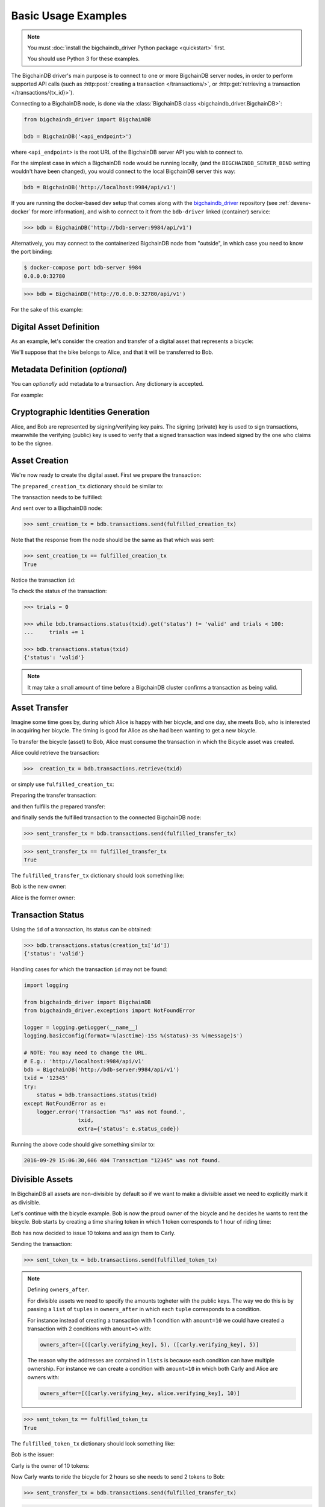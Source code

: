 .. _basic-usage:

====================
Basic Usage Examples
====================

.. note::

   You must :doc:`install the bigchaindb_driver Python package <quickstart>` first.

   You should use Python 3 for these examples.


The BigchainDB driver's main purpose is to connect to one or more BigchainDB
server nodes, in order to perform supported API calls (such as
:http:post:`creating a transaction </transactions/>`, or
:http:get:`retrieving a transaction </transactions/{tx_id}>`). 

Connecting to a BigchainDB node, is done via the
:class:`BigchainDB class <bigchaindb_driver.BigchainDB>`:

.. code-block:: python

    from bigchaindb_driver import BigchainDB

    bdb = BigchainDB('<api_endpoint>')

where ``<api_endpoint>`` is the root URL of the BigchainDB server API you wish
to connect to. 

For the simplest case in which a BigchainDB node would be running locally, (and
the ``BIGCHAINDB_SERVER_BIND`` setting wouldn't have been changed), you would
connect to the local BigchainDB server this way:

.. code-block:: python

    bdb = BigchainDB('http://localhost:9984/api/v1')

If you are running the docker-based dev setup that comes along with the
`bigchaindb_driver`_ repository (see :ref:`devenv-docker` for more
information), and wish to connect to it from the ``bdb-driver`` linked
(container) service:

.. code-block:: python

    >>> bdb = BigchainDB('http://bdb-server:9984/api/v1')

Alternatively, you may connect to the containerized BigchainDB node from
"outside", in which case you need to know the port binding:

.. code-block:: bash
    
    $ docker-compose port bdb-server 9984
    0.0.0.0:32780

.. code-block:: python

    >>> bdb = BigchainDB('http://0.0.0.0:32780/api/v1')

For the sake of this example:

.. ipython::

    In [0]: from bigchaindb_driver import BigchainDB

    In [0]: bdb = BigchainDB('http://bdb-server:9984/api/v1')


Digital Asset Definition
------------------------
As an example, let's consider the creation and transfer of a digital asset that
represents a bicycle:

.. ipython::
    
    In [0]: bicycle = {
       ...:     'data': {
       ...:         'bicycle': {
       ...:             'serial_number': 'abcd1234',
       ...:             'manufacturer': 'bkfab',
       ...:         },
       ...:     },
       ...: }

We'll suppose that the bike belongs to Alice, and that it will be transferred
to Bob.


Metadata Definition (*optional*)
--------------------------------
You can `optionally` add metadata to a transaction. Any dictionary is accepted.

For example:

.. ipython::

    In [0]: metadata = {'planet': 'earth'}


Cryptographic Identities Generation
-----------------------------------
Alice, and Bob are represented by signing/verifying key pairs. The signing
(private) key is used to sign transactions, meanwhile the verifying (public)
key is used to verify that a signed transaction was indeed signed by the one
who claims to be the signee. 

.. ipython::

    In [0]: from bigchaindb_driver.crypto import generate_keypair

    In [0]: alice, bob = generate_keypair(), generate_keypair()


Asset Creation
--------------
We're now ready to create the digital asset. First we prepare the transaction:

.. ipython::

   In [0]: prepared_creation_tx = bdb.transactions.prepare(
      ...:     operation='CREATE',
      ...:     owners_before=alice.verifying_key,
      ...:     asset=bicycle,
      ...:     metadata=metadata,
      ...: )

The ``prepared_creation_tx`` dictionary should be similar to:

.. ipython::

   In [0]: prepared_creation_tx


The transaction needs to be fulfilled:

.. ipython::

    In [0]: fulfilled_creation_tx = bdb.transactions.fulfill(
       ...:     prepared_creation_tx, private_keys=alice.signing_key)

.. ipython::

    In [0]: fulfilled_creation_tx

And sent over to a BigchainDB node:

.. code-block:: python

    >>> sent_creation_tx = bdb.transactions.send(fulfilled_creation_tx)

Note that the response from the node should be the same as that which was sent:

.. code-block:: python

    >>> sent_creation_tx == fulfilled_creation_tx
    True

Notice the transaction ``id``:

.. ipython::

    In [0]: txid = fulfilled_creation_tx['id']

    In [0]: txid

To check the status of the transaction:

.. code-block:: python

    >>> trials = 0

    >>> while bdb.transactions.status(txid).get('status') != 'valid' and trials < 100:
    ...     trials += 1

    >>> bdb.transactions.status(txid)
    {'status': 'valid'}

.. note:: It may take a small amount of time before a BigchainDB cluster
    confirms a transaction as being valid.

.. _bicycle-transfer:

Asset Transfer
--------------
Imagine some time goes by, during which Alice is happy with her bicycle, and
one day, she meets Bob, who is interested in acquiring her bicycle. The timing
is good for Alice as she had been wanting to get a new bicycle.

To transfer the bicycle (asset) to Bob, Alice must consume the transaction in
which the Bicycle asset was created.

Alice could retrieve the transaction:

.. code-block:: python

    >>>  creation_tx = bdb.transactions.retrieve(txid)

or simply use ``fulfilled_creation_tx``:

.. ipython::

    In [0]: creation_tx = fulfilled_creation_tx

Preparing the transfer transaction:

.. ipython::
    
    In [0]: cid = 0

    In [0]: condition = creation_tx['transaction']['conditions'][cid]

    In [0]: transfer_input = {
       ...:     'fulfillment': condition['condition']['details'],
       ...:     'input': {
       ...:          'cid': cid,
       ...:          'txid': creation_tx['id'],
       ...:      },
       ...:      'owners_before': condition['owners_after'],
       ...: }

    In [0]: prepared_transfer_tx = bdb.transactions.prepare(
       ...:     operation='TRANSFER',
       ...:     asset=creation_tx['transaction']['asset'],
       ...:     inputs=transfer_input,
       ...:     owners_after=bob.verifying_key,
       ...: )

and then fulfills the prepared transfer:

.. ipython::

    In [0]: fulfilled_transfer_tx = bdb.transactions.fulfill(
       ...:     prepared_transfer_tx,
       ...:     private_keys=alice.signing_key,
       ...: )

and finally sends the fulfilled transaction to the connected BigchainDB node:

.. code-block:: python

    >>> sent_transfer_tx = bdb.transactions.send(fulfilled_transfer_tx)

.. code-block:: python

    >>> sent_transfer_tx == fulfilled_transfer_tx
    True

The ``fulfilled_transfer_tx`` dictionary should look something like:

.. ipython::

    In [0]: fulfilled_transfer_tx

Bob is the new owner: 

.. ipython::

    In [0]: fulfilled_transfer_tx['transaction']['conditions'][0]['owners_after'][0] == bob.verifying_key

Alice is the former owner:

.. ipython::

    In [0]: fulfilled_transfer_tx['transaction']['fulfillments'][0]['owners_before'][0] == alice.verifying_key


Transaction Status
------------------
Using the ``id`` of a transaction, its status can be obtained:

.. code-block:: python

    >>> bdb.transactions.status(creation_tx['id'])
    {'status': 'valid'}

Handling cases for which the transaction ``id`` may not be found:

.. code-block:: python

    import logging

    from bigchaindb_driver import BigchainDB
    from bigchaindb_driver.exceptions import NotFoundError

    logger = logging.getLogger(__name__)
    logging.basicConfig(format='%(asctime)-15s %(status)-3s %(message)s')

    # NOTE: You may need to change the URL.
    # E.g.: 'http://localhost:9984/api/v1'
    bdb = BigchainDB('http://bdb-server:9984/api/v1')
    txid = '12345'
    try:
        status = bdb.transactions.status(txid)
    except NotFoundError as e:
        logger.error('Transaction "%s" was not found.',
                     txid,
                     extra={'status': e.status_code})

Running the above code should give something similar to:

.. code-block:: bash

    2016-09-29 15:06:30,606 404 Transaction "12345" was not found.


.. _bigchaindb_driver: https://github.com/bigchaindb/bigchaindb-driver


Divisible Assets
----------------

In BigchainDB all assets are non-divisible by default so if we want to make a
divisible asset we need to explicitly mark it as divisible.

Let's continue with the bicycle example. Bob is now the proud owner of the
bicycle and he decides he wants to rent the bicycle. Bob starts by creating a
time sharing token in which 1 token corresponds to 1 hour of riding time:

.. ipython::

    In [0]: bicycle_token = {
       ...:     'divisible': True,
       ...:     'data': {
       ...:         'token_for': {
       ...:             'bicycle': {
       ...:                 'serial_number': 'abcd1234',
       ...:                 'manufacturer': 'bkfab'
       ...:             }
       ...:         },
       ...:         'description': 'Time share token. Each token equals 1 hour of riding.'
       ...:     }
       ...: }

Bob has now decided to issue 10 tokens and assign them to Carly.

.. ipython::

    In [0]: bob, carly = generate_keypair(), generate_keypair()

    In [0]: prepared_token_tx = bdb.transactions.prepare(
       ...:     operation='CREATE',
       ...:     owners_before=bob.verifying_key,
       ...:     owners_after=[([carly.verifying_key], 10)],
       ...:     asset=bicycle_token
       ...: )

    In [0]: fulfilled_token_tx = bdb.transactions.fulfill(
       ...:     prepared_token_tx, private_keys=bob.signing_key)

Sending the transaction:

.. code-block:: python
 
    >>> sent_token_tx = bdb.transactions.send(fulfilled_token_tx)

.. note:: Defining ``owners_after``.

    For divisible assets we need to specify the amounts togheter with the
    public keys. The way we do this is by passing a ``list`` of ``tuples`` in
    ``owners_after`` in which each ``tuple`` corresponds to a condition.

    For instance instead of creating a transaction with 1 condition with
    ``amount=10`` we could have created a transaction with 2 conditions with
    ``amount=5`` with:

    .. code-block:: python

        owners_after=[([carly.verifying_key], 5), ([carly.verifying_key], 5)]

    The reason why the addresses are contained in ``lists`` is because each
    condition can have multiple ownership. For instance we can create a
    condition with ``amount=10`` in which both Carly and Alice are owners
    with:

    .. code-block:: python

        owners_after=[([carly.verifying_key, alice.verifying_key], 10)]

.. code-block:: python

    >>> sent_token_tx == fulfilled_token_tx
    True

The ``fulfilled_token_tx`` dictionary should look something like:

.. ipython::

    In [0]: fulfilled_token_tx

Bob is the issuer: 

.. ipython::

    In [0]: fulfilled_token_tx['transaction']['fulfillments'][0]['owners_before'][0] == bob.verifying_key

Carly is the owner of 10 tokens:

.. ipython::

    In [0]: fulfilled_token_tx['transaction']['conditions'][0]['owners_after'][0] == carly.verifying_key

    In [0]: fulfilled_token_tx['transaction']['conditions'][0]['amount'] == 10


Now Carly wants to ride the bicycle for 2 hours so she needs to send 2 tokens
to Bob:

.. ipython::

    In [0]: cid = 0

    In [0]: condition = prepared_token_tx['transaction']['conditions'][cid]

    In [0]: transfer_input = {
       ...:     'fulfillment': condition['condition']['details'],
       ...:     'input': {
       ...:         'cid': cid,
       ...:         'txid': prepared_token_tx['id'],
       ...:     },
       ...:     'owners_before': condition['owners_after'],
       ...: }

    In [0]: prepared_transfer_tx = bdb.transactions.prepare(
       ...:     operation='TRANSFER',
       ...:     asset=prepared_token_tx['transaction']['asset'],
       ...:     inputs=transfer_input,
       ...:     owners_after=[([bob.verifying_key], 2), ([carly.verifying_key], 8)]
       ...: )

    In [0]: fulfilled_transfer_tx = bdb.transactions.fulfill(
       ...:     prepared_transfer_tx, private_keys=carly.signing_key)

.. code-block:: python

    >>> sent_transfer_tx = bdb.transactions.send(fulfilled_transfer_tx)

.. code-block:: python

    >>> sent_transfer_tx == fulfilled_transfer_tx
    True

When transferring divisible assets BigchainDB makes sure that the amount being
used is the same as the amount being spent. This ensures that no amounts are
lost. For this reason, if Carly wants to transfer 2 tokens of her 10 tokens she
needs to reassign the remaining 8 tokens to herself.

The ``fulfilled_transfer_tx`` with 2 conditions, one with ``amount=2`` and the other
with ``amount=8`` dictionary should look something like:

.. ipython::

    In [0]: fulfilled_transfer_tx

